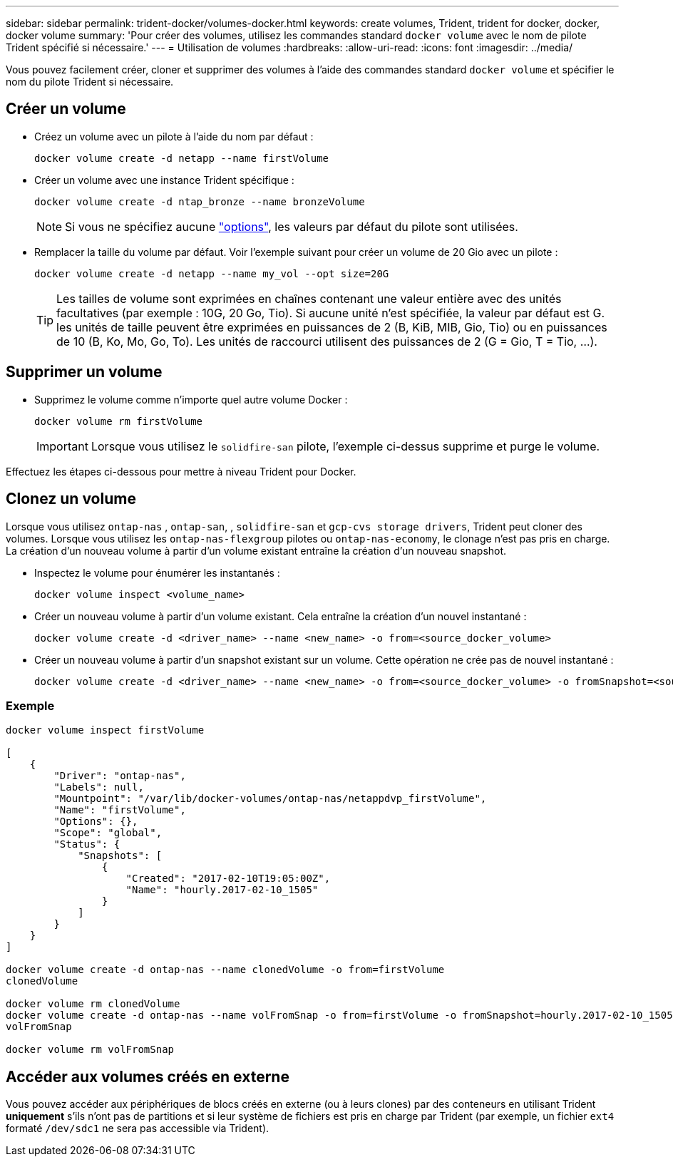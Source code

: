 ---
sidebar: sidebar 
permalink: trident-docker/volumes-docker.html 
keywords: create volumes, Trident, trident for docker, docker, docker volume 
summary: 'Pour créer des volumes, utilisez les commandes standard `docker volume` avec le nom de pilote Trident spécifié si nécessaire.' 
---
= Utilisation de volumes
:hardbreaks:
:allow-uri-read: 
:icons: font
:imagesdir: ../media/


[role="lead"]
Vous pouvez facilement créer, cloner et supprimer des volumes à l'aide des commandes standard `docker volume` et spécifier le nom du pilote Trident si nécessaire.



== Créer un volume

* Créez un volume avec un pilote à l'aide du nom par défaut :
+
[listing]
----
docker volume create -d netapp --name firstVolume
----
* Créer un volume avec une instance Trident spécifique :
+
[listing]
----
docker volume create -d ntap_bronze --name bronzeVolume
----
+

NOTE: Si vous ne spécifiez aucune link:volume-driver-options.html["options"^], les valeurs par défaut du pilote sont utilisées.

* Remplacer la taille du volume par défaut. Voir l'exemple suivant pour créer un volume de 20 Gio avec un pilote :
+
[listing]
----
docker volume create -d netapp --name my_vol --opt size=20G
----
+

TIP: Les tailles de volume sont exprimées en chaînes contenant une valeur entière avec des unités facultatives (par exemple : 10G, 20 Go, Tio). Si aucune unité n'est spécifiée, la valeur par défaut est G. les unités de taille peuvent être exprimées en puissances de 2 (B, KiB, MIB, Gio, Tio) ou en puissances de 10 (B, Ko, Mo, Go, To). Les unités de raccourci utilisent des puissances de 2 (G = Gio, T = Tio, …).





== Supprimer un volume

* Supprimez le volume comme n'importe quel autre volume Docker :
+
[listing]
----
docker volume rm firstVolume
----
+

IMPORTANT: Lorsque vous utilisez le `solidfire-san` pilote, l'exemple ci-dessus supprime et purge le volume.



Effectuez les étapes ci-dessous pour mettre à niveau Trident pour Docker.



== Clonez un volume

Lorsque vous utilisez `ontap-nas` , `ontap-san`, , `solidfire-san` et `gcp-cvs storage drivers`, Trident peut cloner des volumes. Lorsque vous utilisez les `ontap-nas-flexgroup` pilotes ou `ontap-nas-economy`, le clonage n'est pas pris en charge. La création d'un nouveau volume à partir d'un volume existant entraîne la création d'un nouveau snapshot.

* Inspectez le volume pour énumérer les instantanés :
+
[listing]
----
docker volume inspect <volume_name>
----
* Créer un nouveau volume à partir d'un volume existant. Cela entraîne la création d'un nouvel instantané :
+
[listing]
----
docker volume create -d <driver_name> --name <new_name> -o from=<source_docker_volume>
----
* Créer un nouveau volume à partir d'un snapshot existant sur un volume. Cette opération ne crée pas de nouvel instantané :
+
[listing]
----
docker volume create -d <driver_name> --name <new_name> -o from=<source_docker_volume> -o fromSnapshot=<source_snap_name>
----




=== Exemple

[listing]
----
docker volume inspect firstVolume

[
    {
        "Driver": "ontap-nas",
        "Labels": null,
        "Mountpoint": "/var/lib/docker-volumes/ontap-nas/netappdvp_firstVolume",
        "Name": "firstVolume",
        "Options": {},
        "Scope": "global",
        "Status": {
            "Snapshots": [
                {
                    "Created": "2017-02-10T19:05:00Z",
                    "Name": "hourly.2017-02-10_1505"
                }
            ]
        }
    }
]

docker volume create -d ontap-nas --name clonedVolume -o from=firstVolume
clonedVolume

docker volume rm clonedVolume
docker volume create -d ontap-nas --name volFromSnap -o from=firstVolume -o fromSnapshot=hourly.2017-02-10_1505
volFromSnap

docker volume rm volFromSnap
----


== Accéder aux volumes créés en externe

Vous pouvez accéder aux périphériques de blocs créés en externe (ou à leurs clones) par des conteneurs en utilisant Trident *uniquement* s'ils n'ont pas de partitions et si leur système de fichiers est pris en charge par Trident (par exemple, un fichier `ext4` formaté `/dev/sdc1` ne sera pas accessible via Trident).
